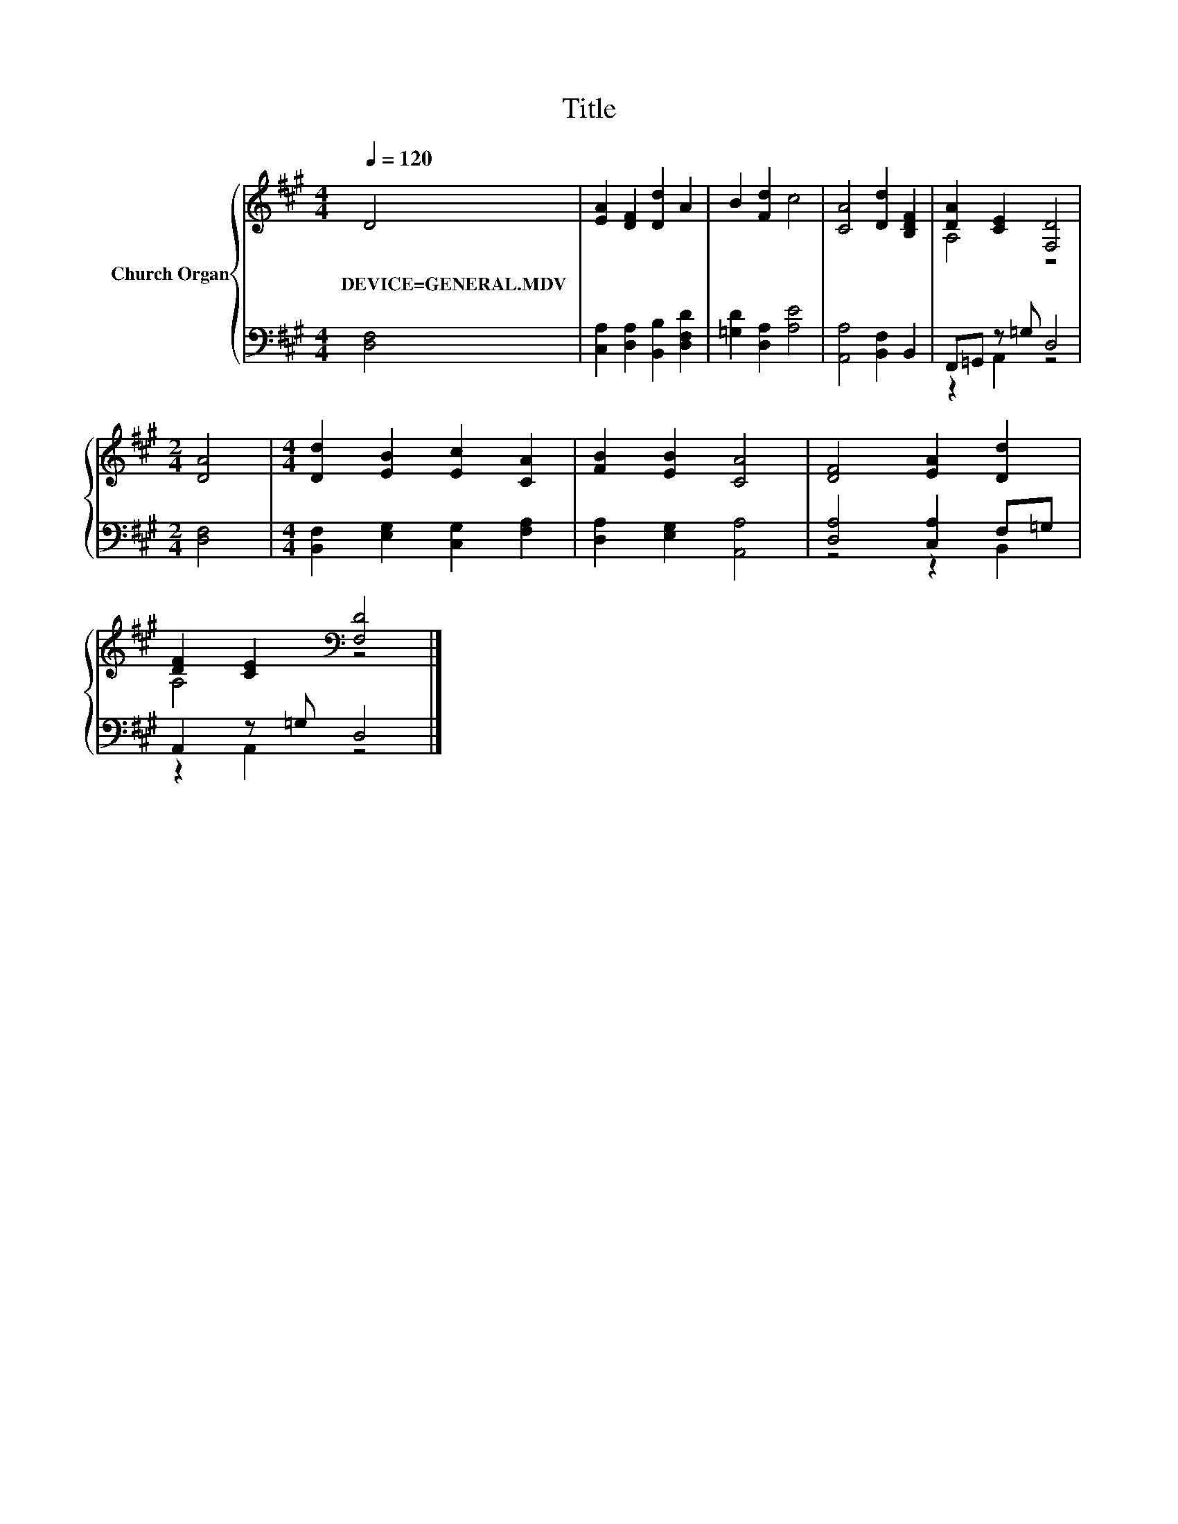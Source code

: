 X:1
T:Title
%%score { ( 1 3 ) | ( 2 4 ) }
L:1/8
Q:1/4=120
M:4/4
K:A
V:1 treble nm="Church Organ"
V:3 treble 
V:2 bass 
V:4 bass 
V:1
 D4 | [EA]2 [DF]2 [Dd]2 A2 | B2 [Fd]2 c4 | [CA]4 [Dd]2 [B,DF]2 | [DA]2 [CE]2 [F,D]4 | %5
w: DEVICE=GENERAL.MDV|||||
[M:2/4] [DA]4 |[M:4/4] [Dd]2 [EB]2 [Ec]2 [CA]2 | [FB]2 [EB]2 [CA]4 | [DF]4 [EA]2 [Dd]2 | %9
w: ||||
 [DF]2 [CE]2[K:bass] [F,D]4 |] %10
w: |
V:2
 [D,F,]4 | [C,A,]2 [D,A,]2 [B,,B,]2 [D,F,D]2 | [=G,D]2 [D,A,]2 [A,E]4 | [A,,A,]4 [B,,F,]2 B,,2 | %4
 F,,=G,, z =G, D,4 |[M:2/4] [D,F,]4 |[M:4/4] [B,,F,]2 [E,G,]2 [C,G,]2 [F,A,]2 | %7
 [D,A,]2 [E,G,]2 [A,,A,]4 | [D,A,]4 [C,A,]2 F,=G, | A,,2 z =G, D,4 |] %10
V:3
 x4 | x8 | x8 | x8 | A,4 z4 |[M:2/4] x4 |[M:4/4] x8 | x8 | x8 | A,4[K:bass] z4 |] %10
V:4
 x4 | x8 | x8 | x8 | z2 A,,2 z4 |[M:2/4] x4 |[M:4/4] x8 | x8 | z4 z2 B,,2 | z2 A,,2 z4 |] %10

